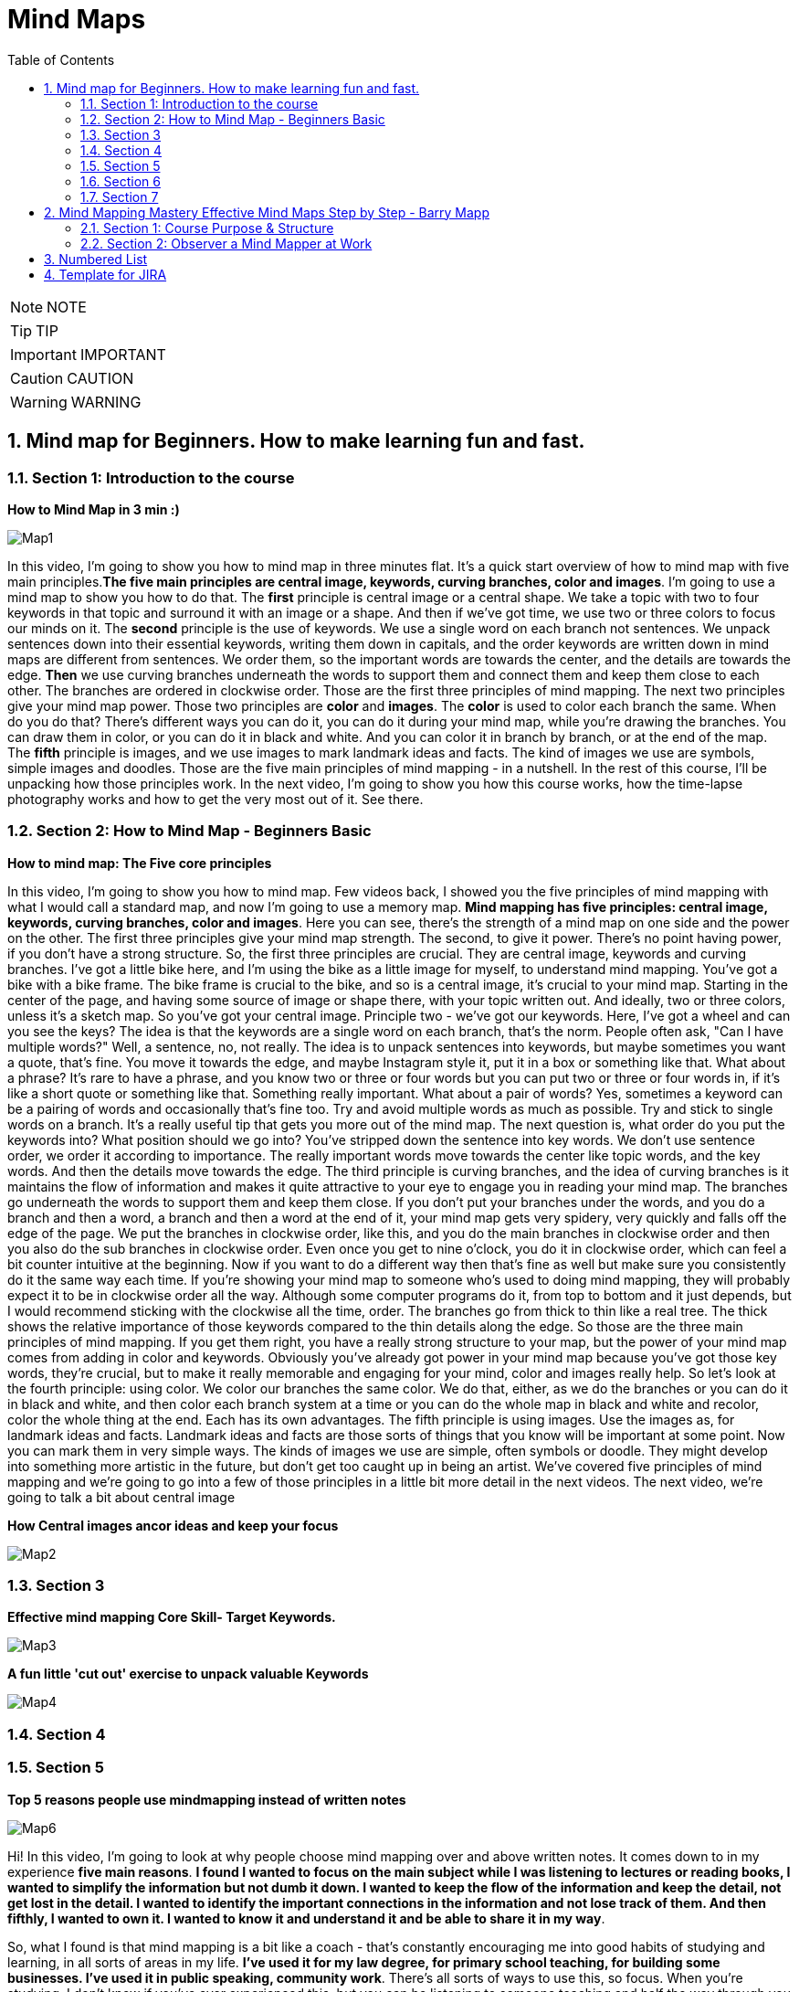 = Mind Maps
:toc: top
:toclevels: 5
:sectnums:
:sectnumlevels: 5

NOTE: NOTE

TIP: TIP

IMPORTANT: IMPORTANT

CAUTION: CAUTION

WARNING: WARNING


== Mind map for Beginners. How to make learning fun and fast.

=== Section 1: Introduction to the course

*How to Mind Map in 3 min :)*

image::mind-maps/Map1.JPG[]

In this video, I'm going to show you how to mind map in three minutes flat. It's a quick start overview of how to mind map with five main principles.*The five main principles are central image, keywords, curving branches, color and images*. I'm going to use a mind map to show you how to do that. The *first* principle is central image or a central shape. We take a topic with two to four keywords in that topic and surround it with an image or a shape. And then if we've got time, we use two or three colors to focus our minds on it. The *second* principle is the use of keywords. We use a single word on each branch not sentences. We unpack sentences down into their essential keywords, writing them down in capitals, and the order keywords are written down in mind maps are different from sentences. We order them, so the important words are towards the center, and the details are towards the edge. *Then* we use curving branches underneath the words to support them and connect them and keep them close to each other. The branches are ordered in clockwise order. Those are the first three principles of mind mapping. The next two principles give your mind map power. Those two principles are *color* and *images*. The *color* is used to color each branch the same. When do you do that? There's different ways you can do it, you can do it during your mind map, while you're drawing the branches. You can draw them in color, or you can do it in black and white. And you can color it in branch by branch, or at the end of the map. The *fifth* principle is images, and we use images to mark landmark ideas and facts. The kind of images we use are symbols, simple images and doodles. Those are the five main principles of mind mapping - in a nutshell. In the rest of this course, I'll be unpacking how those principles work. In the next video, I'm going to show you how this course works, how the time-lapse photography works and how to get the very most out of it. See there.

=== Section 2: How to Mind Map - Beginners Basic

*How to mind map: The Five core principles*

In this video, I'm going to show you how to mind map. Few videos back, I showed you the five principles of mind mapping with what I would call a standard map, and now I'm going to use a memory map. *Mind mapping has five principles: central image, keywords, curving branches, color and images*. Here you can see, there's the strength of a mind map on one side and the power on the other. The first three principles give your mind map strength. The second, to give it power. There's no point having power, if you don't have a strong structure. So, the first three principles are crucial. They are central image, keywords and curving branches. I've got a little bike here, and I'm using the bike as a little image for myself, to understand mind mapping. You've got a bike with a bike frame. The bike frame is crucial to the bike, and so is a central image, it's crucial to your mind map. Starting in the center of the page, and having some source of image or shape there, with your topic written out. And ideally, two or three colors, unless it's a sketch map. So you've got your central image. Principle two - we've got our keywords. Here, I've got a wheel and can you see the keys? The idea is that the keywords are a single word on each branch, that's the norm. People often ask, "Can I have multiple words?" Well, a sentence, no, not really. The idea is to unpack sentences into keywords, but maybe sometimes you want a quote, that's fine. You move it towards the edge, and maybe Instagram style it, put it in a box or something like that. What about a phrase? It's rare to have a phrase, and you know two or three or four words but you can put two or three or four words in, if it's like a short quote or something like that. Something really important. What about a pair of words? Yes, sometimes a keyword can be a pairing of words and occasionally that's fine too. Try and avoid multiple words as much as possible. Try and stick to single words on a branch. It's a really useful tip that gets you more out of the mind map. The next question is, what order do you put the keywords into? What position should we go into? You've stripped down the sentence into key words. We don't use sentence order, we order it according to importance. The really important words move towards the center like topic words, and the key words. And then the details move towards the edge. The third principle is curving branches, and the idea of curving branches is it maintains the flow of information and makes it quite attractive to your eye to engage you in reading your mind map. The branches go underneath the words to support them and keep them close. If you don't put your branches under the words, and you do a branch and then a word, a branch and then a word at the end of it, your mind map gets very spidery, very quickly and falls off the edge of the page. We put the branches in clockwise order, like this, and you do the main branches in clockwise order and then you also do the sub branches in clockwise order. Even once you get to nine o'clock, you do it in clockwise order, which can feel a bit counter intuitive at the beginning. Now if you want to do a different way then that's fine as well but make sure you consistently do it the same way each time. If you're showing your mind map to someone who's used to doing mind mapping, they will probably expect it to be in clockwise order all the way. Although some computer programs do it, from top to bottom and it just depends, but I would recommend sticking with the clockwise all the time, order. The branches go from thick to thin like a real tree. The thick shows the relative importance of those keywords compared to the thin details along the edge. So those are the three main principles of mind mapping. If you get them right, you have a really strong structure to your map, but the power of your mind map comes from adding in color and keywords. Obviously you've already got power in your mind map because you've got those key words, they're crucial, but to make it really memorable and engaging for your mind, color and images really help. So let's look at the fourth principle: using color. We color our branches the same color. We do that, either, as we do the branches or you can do it in black and white, and then color each branch system at a time or you can do the whole map in black and white and recolor, color the whole thing at the end. Each has its own advantages. The fifth principle is using images. Use the images as, for landmark ideas and facts. Landmark ideas and facts are those sorts of things that you know will be important at some point. Now you can mark them in very simple ways. The kinds of images we use are simple, often symbols or doodle. They might develop into something more artistic in the future, but don't get too caught up in being an artist. We've covered five principles of mind mapping and we're going to go into a few of those principles in a little bit more detail in the next videos. The next video, we're going to talk a bit about central image

*How Central images ancor ideas and keep your focus*

image::mind-maps/Map2.JPG[]

=== Section 3

*Effective mind mapping Core Skill- Target Keywords.*

image::mind-maps/Map3.JPG[]

*A fun little 'cut out' exercise to unpack valuable Keywords*

image::mind-maps/Map4.JPG[]

=== Section 4

=== Section 5

*Top 5 reasons people use mindmapping instead of written notes*

image::mind-maps/Map6.JPG[]

Hi! In this video, I'm going to look at why people choose mind mapping over and above written notes. It comes down to in my experience *five main reasons*. *I found I wanted to focus on the main subject while I was listening to lectures or reading books, I wanted to simplify the information but not dumb it down. I wanted to keep the flow of the information and keep the detail, not get lost in the detail. I wanted to identify the important connections in the information and not lose track of them. And then fifthly, I wanted to own it. I wanted to know it and understand it and be able to share it in my way*.

So, what I found is that mind mapping is a bit like a coach - that's constantly encouraging me into good habits of studying and learning, in all sorts of areas in my life. *I've used it for my law degree, for primary school teaching, for building some businesses. I've used it in public speaking, community work*. There's all sorts of ways to use this, so focus. When you're studying, I don't know if you've ever experienced this, but you can be listening to someone teaching and half the way through you start wondering, "What are we learning about here?" because you've got lost in the detail. *It's really important for mind mappers to keep the topic in the middle of the page*. And the reason we put it in the middle of the page, is it's like a target that we're constantly connecting everything to, *so it constantly reminds our mind that our focus is that topic and not to get distracted*. The *second thing* that makes people want to work with mind maps, is the *desire to keep things simple and to simplify things*. Einstein says, "A genius makes complex things simple." And what we're talking about here is distilling information but not dumbing it down. And the way mind mapping does that is through keywords. Now, keywords are the Cinderella of mind mapping. People look at mind maps and say, "Oh, it's all about the pictures, it's all about the colors, all about the branches." *Actually the most powerful thing about mind mapping is keywords*, because keywords help you simplify the information. Take a whole sentence, and bring it down into two or three keywords, and whole concepts can be summed up into keywords. It's made Google billions of pounds, the power of keywords. Take hashtags, those are keywords. Keywords are incredibly powerful and the ability to think about things with keywords is a really great skill and mind mapping is like a coach. *It's constantly coaching you to distill information down into the key words and the key concepts*. I love that about mind mapping because it's so easy to get lost in lots of words and lots of ideas but the skill in this world and this time is to simplify and distill things without dumbing them down and the way to do that is with key words.

*The third reason* that people use mind mapping is to find the flow of an argument, or flow of information. Now I don't know if you've ever been in a lesson or a lecture or reading a book where you started off with the main topic and then you get lost in details. Now details are really important but getting lost in details happen so often in the middle of a lecture because you've got out of the flow of the main track of information. How do you track the flow? Well, with written notes people often write a subtopic and then detail, subtopic, detail, subtopic, detail. Mind mapping does that with main branches and detail branches, so you can wherever you are in the detail you always look back and you can see where you are in the main flow of the argument.

The *fourth reason* why people mind map is to identify valuable connections. When you're learning, a lot of learning is about not just knowing something but understanding it, and key to understanding it is understanding how things connect. You'll see that, when you're listening to someone doing a talk, they want to start with an event, a fact, show you some things that happened in the middle and end with the conclusion. If it's a short talk or a short video, you get that very clearly. There's a start, there's a few points and then there's a strong conclusion. In a long lecture or in a full chapter, there can be four or five or eight of these, and it's very easy to get lost in amongst them and they can overlap a bit when they're discussing one thing and then flipping over into something else and you can get lost in this. How many times have you been taking notes and you end up thinking to yourself, I don't know what he's saying or she's saying, because I'm just concentrating on writing down as much as I possibly can. And how many times have you gone to the other extreme and said I'm not going to write any notes because it's just getting in the way. Now you know it's really important to write notes because while you're in the middle of it all makes sense but when you get out you start to think, Oh I need to remember that fact. *Now mind mapping is somewhere between writing tons of unnecessary notes and writing no notes*. It's in the middle of capturing what is essential. And so you end up finding, your owning the information, as you're hearing it. Mind mapping really helps you remember things too. I've got terrible memory. I really need mind mapping to remember things before an exam. In this video, I've shown you five reasons why people choose to mind map instead of written notes. Focusing on the main thing, simplifying things but not dumbing it down, keeping the flow of information, keeping in the flow of information and understanding, finding the valuable connections, and owning it while you're learning it. Now, I want to show you in the next section how to mind map. So see you in the next video.

=== Section 6

=== Section 7

image::mind-maps/Map7.JPG[]

---

image::mind-maps/Map8.JPG[]

== Mind Mapping Mastery Effective Mind Maps Step by Step - Barry Mapp


*Maximizing Value*

* [ ] *Fundamentals*: Learn the concepts
* [ ] *Information*: Do POC from the course
* [ ] *Skills*: Use / Implement it in Project
* [ ] *Innovation / Expert*: Value for next 2 Years


*Objective*

* [ ] *History*:
* [ ] *Agenda-While doing this course what is the Agenda [1,2,3,4,5..]*:
* [ ] Exam Notes
* [ ] *Why OneNote Notes*:
* [ ] *What is Pending*:


=== Section 1: Course Purpose & Structure

*Structure of the Course*

image::mind-maps/course-structure.png[]

I'm going to talk about the structure of the course. Now when we learn anything new it's so much easier if we can break the process or technique down into simple steps. And this is the same whether you're learning to jog or ride a bicycle or in this case learning to become an effective mind mapper. The process of learning mind mapping on this course I've divided into *eight steps* and I'll quickly take you through these as an overview. 

*Step one* is getting us into the right frame of mind for the course being mentally prepared for new learning and putting time aside in your diary in order to do the course justice. 

*Step two* is observing a mind mapper at work observing the master at work has always been how an apprentice starts out in any of the crafting professions and mind mapping is a craft as much as it is a tool or a process. So observation is a tried and tested start up method. So in this step you will be standing over my shoulder watching me seeing me create my mind maps whilst at the same time through my running commentary, you'll be hearing the thought processes going on in my head as I create the map. Do please pay attention to this commentary and don't rush through these lectures as I am sharing with you the thought processes that are required in order to construct effective mind maps. And this is different from the linear piece by piece way we were taught to think at school. 

In the *third step* you'll be reading through a series of mind maps. What we are doing here is simply learning to read before we learn to write. Indeed I don't ask you to start creating drawing or writing your own mind maps until we get on to Step 6. So for now you are able to relax if all of this is new to you. 

*Step 4* is a further opportunity to get the feel of the technique and to practice eye-hand-brain coordination when it comes to creating mind maps. Now this is a copying step and as most of us are not good at copying you may find initially that what you are creating will look somewhat different from what you are copying. So do pay attention to this step and don't skimp it. Basically what you're doing here is grasping the technique through the use of your writing hand. 

In *Step 5* we spend some time ensuring that we've integrated the main key principles that underpin the construction of effective mind maps. So again don't leave out step 5. And whenever we review information we are telling our brain. This is important and I need to remember it. And it is this process of regular review which helps us to transfer new learning into our long term memory. 

Then when we get to *step 6* you'll actually be creating your first mind maps with a helping hand from me. 

And finally in *Step 7* you're creating your very own mind maps from scratch. And please don't be tempted to start drawing your mind maps until you get to this stage. Otherwise in my experience you'll find you'll have picked up some bad habits which can then be really difficult to rectify. 

*Step 8* is where you look to put mind mapping into everyday practical use in your work in your life and you'll be reflecting upon what you've learnt and planning out how best to make use of mind maps for you personally going forward. Practice makes permanent and good practice makes for effective mind mapping.

=== Section 2: Observer a Mind Mapper at Work

*Benefits of Mind Mapping*

image::mind-maps/benefits.png[]

Okay, I want to mind map the benefits of mind mapping. So let's see how we might go about that. Okay so what are some of the benefits of mind mapping it's great productivity tool. It helps us to reduce the times of certain things so want to put that on. And it's a very versatile technique and it's visual and spatial. The benefits of spatialness is to make visible certain stuff so it's to see stuff But if it's a mind map one of the key things is that it reduces the time again if you're artistic you can always put in some thing representing the time...it reduces the time to learn. an L plate saying that the L represents learning so reduces the time for learning. Well anything really so learning a speech a poem learning for a test. So on preparing for an interview reduces the time to prepare things like a draft an article talk as a technique. It's very useful for sorting stuff out for organizing and sorting. For presenting for improving. For sparking creativity. So If we do stuff spatially it makes clearer use memory that this is visual spatial. Can you see how we can work I can add detail here. Here I can I don't have to work in a linear way so it can go and have a think about sorting the fact that the technique helps us sort out. Any ideas or issues that we may have. Simplifying clarifying spatializing it sorts naturally helps us us to be quite concise about stuff with presenting we can deliver presentations that are engaging articulate improve our decision making judgements note taking and with a mind map it helps us to see the whole. And also with the detail. So it is very much context helps us to see the context as well as the detail and helps us discover new connections new ones and actually rediscover old ones and it helps us to see our thinking our thoughts very important because How often do we reflect upon our thinking. Thinking can be divergent which sort of is often referred to as brainstorming. In thinking we can see is it joined up or not. And important for me is what I call convergent thinking which is moving from the complex to simple. Say something about the actual process of mind mapping itself the process itself helps clarify and it helps us to use utilize brain better clarifies ideas and thoughts we are displaying what we could describe as a mental model of the world our mental model and the process facilitates the process facilitates our understanding and facilitates what can be called sense making. It's a process that helps us communicate ideas to other people. communicate is probably a good overview of some of the benefits of mind mapping and then to just finally enhance the map we can add colour.

*Mind Map an Article*

Okay this video is about looking at how we use my mapping to summarize an article or a book. Now I've taken an article that I wrote some years ago called cultivating the mind. The full title called cultivating the mind for positive health because I wrote it for the magazine. Positive health. And and I'm going to look at this as if I am mind mapping the article, now I would have created a mind map when I wrote the article. All those years ago. I haven't got the original. So what I've done is I've re-read the article and I've created a mind map Now at the moment I really want to show you just the main branches to the mind map and so I've coloured those in because one of the things that the colour does it it. It accentuates. And I'm going to read this as if This was just by an author that I'm not especially familiar with obviously as I said I wrote the article. Would I want to show you how it would look how you would read it if you were reading the mind map that was created as a summary of an article.

So what the author has done here *has chunked the topic into seven main areas*. And actually *chunking* is an important component of mind mapping and we'll be dealing with that in a later section of this course. So let's have a look. Just very briefly at the seven main chunks for the for the article and I've got the red laser pen here. There was uh exercise. So a section on exercising a section on. On learning. And how we learn a section on brain waves and their importance. A section on multiple intels and I've got here the I used an abbreviation. Intel is quite an interesting abbreviation for intelligence because we've all heard of the Intel inside. Microprocessors for computers. You know you have multiple Intels inside your brain. If you like inside your personal computer. And so that's quite a nice play on words. But multiple Intel's means multiple intelligences so there's a section on multiple intelligences a section on competence how we gain competence in a skill. A section on the architecture of the brain. And then at the very end of the article a little bit about mind mapping as this was actually part 1 of a two part article. Part 2 was on on mind mapping and so this article really sort of led into that so just a little bit of an introduction about mind mapping so so that gives a summary of the main headings if you like the main subheadings some of the article. What I'm going to do is I'm going to sort of read this for you. And I'm going to do this by actually colouring in. Now one of the great things about mind mapping is if you add the color later which is *what I actually recommend it's my preference to create a mind map in black and white and then colour in the branches. At the end is as we colour. We can review what we've what we've done*. Now given you a choice here you may have read this article already it's in the resources section of this course. So you may have already chosen to to read it in which case this is reviewing for you what you've read. Equally if you haven't read the article yet this is wetting your appetite to read up on if not the whole of the article on sections of the article which grab your interest as I point out the things that are dealt with in the various sections so. The first part is about we know about exercising the body we know about a healthy body and we sort of know about a healthy mind. But do we exercise the mind in the same way as we exercise the body so there's a section about that and how we might think about exercising the mind a sort of a brain gym as opposed to just having a body gym. Then there is learning. So then there is is learning. And in this section it's about learning how to learn the L plate there. I can put a key to that so that anybody can read this mind map. But a little L plate is the abbreviation I always use in my mind maps to signify learning. So learning how to learn and there's some very interesting stuff about learning cycle the learning cycle that I like to use is from a guy called Phil Race. And if we ever want to add any detail to a mind map that is not in the mind map form that should go in the very periphery of the of of the mind map. So I have just outlined there what the race cycle is and it doesn't matter if you cannot read it at the resolution of the camera because one of the things in the next little section where we focus on just one or two important aspects of cultivating the mind I will be talking briefly about the learning cycle in detail. There's a little bit about learning preferences what some people call learning styles. And the three main recognized learning styles have always been visual auditory and kinaesthetic, so there's something about that in the article. And also about learning rhythms and the rhythms are really to do is how we can maximize how we can use certain of the brain rhythms to maximize retention of information. And and recall. So for example as an optimal amount of time to review what you've learnt in order to transfer it from short term to long term memory, now brainwaves Now I had a senior moment when I was preparing this so I've already coloured in the the. The brainwaves there in brown. Use the marker now. So brainwave talk about the main brainwave states of which there are four. And these four are Beta Alpha Theta and Delta. As a quick summary B eta is the wave brain wave for alertness for escaping from the sabertooth tiger. Alpha wave is the wave for focussed attention. Theta wave is the wave for reverie and daydreaming which is particularly good for the digestion of learning and for long term memory and Delta wave which is sleep is also very important for long term memory. So a summary a very brief summary there of the four brain waves states. And one of the things that mind mapping is doing it is chunking in to what we will discover are levels of hierarchy so brain wave is the top level for this category. Beta, Alpha, Theta and Delta are the sub details and then more detail detail about Beta detail about our Alpha detail about Theta detail about Delta on the more on the periphery so the mind map is always moving from the key heading the key category through to low. What we can call lower levels of abstraction. So from the concept down to the detail in the periphery. There is also a section on multiple intelligences and it really just mentions what those main ones are and in how Gardner's original work. There were seven multiple intelligences and I can colour these in now. There's the yellow and the the seven intelligences are logical linguistic physical visual-spatial. musical. And two personal intelligences interpersonal. And intrapersonal intrapersonal is the intelligence about yourself within you. Within your own body and interpersonal intelligence is the intelligence the social intelligence of being able to communicate well with other persons. Then there's a section on competence and. We can be unconsciously. uncompetent which is the first stage and then. Consciously uncompetent and then consciously competent and then unconsciously competent, so these are numbered one two three four so that's the section on competence. Then there's a section on brain architecture. And this is subdivided into three sections. The individual cell which is the neuron there's a section about the triune brain. The fact that the architecture of the brain is such that it's almost like it's three brains in one. And McLean who came up with this model. Talked about reptilian mammalian. And human. So we got three brains. And there's also a section on the left and the right side of the brain so quickly summarizing the whole thing the brain cell is the neuron there's. It's not really known how many they are there are so many of them. Ten billion is one estimate. And each of those neurones scan have up to 20 thousand connections. If you look at the triune brain the reptilian brain is the brain of survival it's our survival brain our instincts brain and our habits brain. It's the brain where we store any new habits that we form the mammalian brain is our social and emotional brain and our human brain. We can think of as our thinking brain and this human brain is divided into the left and the right side. And this is the brain for the right side is synthesis and creativity and the left. is analysis and logic. So the thing about mind mapping is that it is a technique that is exceptionally brain friendly. mind mapping Helps us to structure information hierarchically which is the way the brain naturally likes to structure information. It's a spatial technique so it taps into our visual spatial and our spatial working memories and it helps us to work nonlinearly which again is the way the brain. Was programmed. To get it's best effort is to work in a nonlinear. Not in a linear fashion. Okay so there we are as I've coloured that in. I've sort of given an overview of the article so if you haven't read the article yet you may now like to to to read it and then use this as a review of what what you've read. The mind map can go out easily to one further level of abstraction. If you want to do that so by that I mean. That for example if you wanted. After you read up on brain waves if you wanted to add some stuff about Beta wave Alpha wave Theta wave or Delta wave there is room to add that without needing to. have a further map without needing to redraw the map and you can have any little doodles you can put out here on the periphery of the map. And if necessary put a little arrow to join them in so any real sort of detail should be right out here on the periphery. And a good map will also have white space in between the branches. As much as possible because again that helps the brain separate the various key ideas. So there you a mind map This is a way of summarizing an article or a book using the mind mapping technique. There you go.


---


Positive Health Online | Article
Exercising the Body-Mind
We are encouraged to exercise our physical body in order to maintain good health: To "use it or lose it". The current focus of this good sense is on our "body" and the heart. The same maxim, however, applies to the brain, the mind and the memory. If regular exercise of the body-heart reduces the incidence of physical ailments and heart disease, then logic dictates that regular brain exercise will help prevent failing minds and faltering memory. Every day of the week in every town across the country we can enrol on a body fitness programme but where are the "Brain Train" classes? There is "Adult Education" but, unfortunately, it continues to take the "reductionist" approach to learning that bored us to tears in school. As a consequence, however, we often take the same approach when it comes to our own personal development, and we also tend to continue training in areas in which we already feel reasonably competent. At college therefore we "exercise" the parts of our mind that are already well developed. What we need for brain fitness is a formula that will reach the parts that lie idle. New Age and Complementary Health workshops are a better place to start because they fire up the intuitive side of our nature. But spending some time first learning how to learn, is in my view the best possible investment for your future personal "brain fitness" programme.

Learning how to learn
In order to continually and effectively improve our minds we need first to become "mentally literate" a term first coined by Tony Buzan (and unfortunately not a skill taught in most schools). This is a literacy through which you come to understand your brain, and acquire the tools and techniques for learning. Anyone can become mentally literate, and if you enjoy reading, then the books Use Your Head by Tony Buzan and Accelerated Learning by Colin Rose are excellent starting points. If you prefer to learn by doing, there are many excellent workshops available on memory and learning. Some basic concepts which will help you on your journey are Learning Cycles, Learning Styles, Mind (Brain) States, Learning Rhythms, Multiple Intelligences, Competence Model, Brain Architecture, and Mind Mapping®.

The Learning Cycle
There are many "learning" cycles in the literature (such as the Kolb Cycle) and though all of them have their uses, many of them are unnecessarily complex. The importance about knowledge of a simple learning cycle is that it shows "learning" as a set of processes and that if a part of the process is missed out then true learning does not occur. The simplest, most effective, learning cycle that I have come across is that devised by Phil Race. This shows learning as requiring four processes:- Want, Do, Feedback, and "Digestion". This cycle is a process that the brain uses naturally (before we go to school and have a teacher) to achieve milestones like walking and talking. However, for some reason our schooling seems to drive into us a two stage cycle which is more like "Want-Do". The saying "If at first you don't succeed try, try, try again" does not hold true for the Want-Do fanatic. The "Want-Do" cycle is akin to the "bashing the head against a brick wall" approach (which I see so many people attempting regularly at work and play. It is a "No-Learn" cycle). Without monitoring the "feedback" from the "doing" and without "digesting" the meaning, implication, and lesson, from the "feedback" there can be no true learning, no brain stimulation and no new neuronal connections. In fact, "learning" based on Want-Do (i.e. no-learn) is what leads us into the "can't do" mentality and we build around ourselves a "box" of life constraints instead of one of never-ending possibilities.

Learning Styles and Preferences
We can acquire new information through visual (sight) auditory (sound) and kinesthetic inputs. (V.A.K) Kinesthetic input can be thought of as a "catch-all" for the non-sight and non-sound modes such as touch, taste, feeling and movement. Depending on a mix of genetic predisposition and early learning opportunity we may develop a preference for a particular learning style and people who feel that they only learn by "doing" are likely to have a preference for "kinesthetic" techniques, and would not learn easily with traditional school "chalk and talk" teaching methods. However, the literature tends to extrapolate from this the need for teachers to teach to the learning preference of each pupil and for the learner themselves to develop and emphasise their preferred style. Though this makes sense for enhancing learning in the short term, in the longer term in order to develop life-long learning and brain fitness, we should use this information about learning styles to ensure that we continually improve all our visual, auditory and kinesthetic skills. We need our teachers to take an holistic approach and always use a mix of V. A. K. sensations to make each lesson more memorable. Seeing, hearing and feeling simultaneously is the natural way to enhance memory and learning.

Learning Cycle

Brain Wave States
A simple understanding of the four brain wave states can be very helpful to devise strategies to make learning easier and "brain exercise" more effective. The highest frequency – " beta" wave – is maybe appropriate for fleeing from a band of hungry sabre-toothed tigers but is most often indicative of an "overload" and "confusional" state. Not of any use for learning, but seemingly present in great excess in the average classroom and workplace. The "alpha" wave is of lower frequency and represents a state of relaxed but alert awareness. It is an excellent frequency for learning. In this state your peripheral awareness is acute but soft and unfocussed, and the mind-body is in a more energy-efficient mode than with beta (utilising less overall energy), but learning is enhanced because it is concentrated around a single activity. If the surrounding environment is high in distracters or stessors it will be difficult to achieve enhanced alpha but equally the more adept you become at holding this state, the easier it is to shut out distraction. (This is also where the importance of the "want' in the learning cycle comes in – if you don't particularly want to do something in the first place it becomes very easy to be distracted.)

Techniques such as looking at a mandala and listening to baroque music enhance alpha wave production. The third state "theta" is a lower frequency still, and at this frequency the mind-body is focussed inwards and sensitivity to the outside world is temporarily lowered. We observe this state when people "day-dream" or are creating or recreating mental pictures in the mind such as when doing visualisation. The mind likes to work with pictures and theta state is therefore good for memory and recall, and whenever we are seeking to link new ideas to our existing mental database. Einstein attributed much of his "genius" to daydreaming and he insisted that his pupils spent time each day on this activity. (Note that the theta state is highly appropriate for the "digestion" stage of the learning cycle.)

Finally the lowest brain frequency is the "delta" wave state (equivalent to sleep) which also has importance in learning but will not be covered here.

From a simple understanding of our brain wave states we can see that mind-state is an important consideration for both teacher and learner. It is a waste of effort "exercising" the brain until we have quietened and focussed our minds, and setting aside time for mental imagery and imagination will give our little grey cells a good workout.

The Learning Rhythms
I will just touch here on "learning rhythms". Those who want to know more should refer to Tony Buzan's book "Use your Head". When you receive information from a typical spoken lecture, do you know how much and what information you recall during the lecture, at the end of the lecture and days or weeks afterwards? Each of these stages has typical, predictable "decay" curves for recall. Knowledge of these learning rhythms can enable both teacher and pupil to optimise the learning and review process and prevent "learning decay".

This has many implications. The corporate world for example could optimise its training budgets much more effectively if trainers and employees utilised this knowledge, and students studying could spend less time on revision yet achieve far better results in their examinations.

Multiple Intelligences
The pioneering work of Howard Gardner and Daniel Goleman's book Emotional Intelligence have hopefully finally debunked the idea that we all possess a single innate intelligence or "IQ". Gardner emphasises that we all have at least seven intelligences and each can be improved with practise. The "intelligences" are Logical/Mathematical, Linguistic, Physical /Kinesthetic, Musical, Visual/Spatial, Intrapersonal, and Interpersonal. The Logical/Mathematical relates to our ability to reason and calculate and is most developed in scientists, mathematicians, lawyers and judges. The Linguistic intelligence is our ability to read, write and communicate with words. Such intelligence is highly developed in authors, poets, orators, (some) politicians and "academics". Traditionally most so-called intelligence tests have focused on these two "talents", and most education systems around the world concentrate on these two abilities. Howard Gardner says that this has given us a warped and limited view of our learning potential. In particular we see little emphasis both at home and at school on the development of our intrapersonal and interpersonal abilities both of which are strongly interweaved with our emotional side. Our Intrapersonal intelligence is the introspective ability to know one's self and our Interpersonal intelligence is the ability to relate with others. Probably we developed these abilities in past times at home within the learning set of the extended family.

Today we have several generations of adults with low ability in these important skills which is a major problem. If parents, teachers and politicians worked on these intelligences within themselves, then these skills would diffuse to our children. Fortunately those of us interested in positive health (and consequently reading this magazine) are learning the wisdom of the ancient ones and the ancient traditions of the East and North America. We are thus beginning to understand how our emotions connect to the well-being of ourselves and our loved ones, and most importantly we are learning that to change something outside of ourselves we first need to change something inside ourselves. When the whole planet has learnt this, then the world will be a better place. When we have this congruence in our society then we will find it also in our children. The more that we all seek to develop these intelligences, the more that we will move away from a "blame" culture to one where we all accept responsibility for what happens through our interconnectedness with the outside world. The world is merely our reflection.

Each "intelligence" can be thought of as a separate "microprocessor" inside our head. Each intelligence improves with use. The phenomenon of true "genius" appears to come when many of these intelligences are well developed and used simultaneously. Each intelligence is subject to "use it or lose it". Part of the accelerated learning model is that information in a study session is presented in ways which address as many of the "intelligences" as possible. This not only makes retention and recall of information easier (there are many more "hooks" from which to get the information back out again) but it is continuously improving each intelligence skill.

The Competence Cycle
Phil Race points out that before we try a task we are "unconsciously uncompetent", a state where we may not be aware that such a task exists or if we are aware, we have never rehearsed it. The task is outside of our boundary of possibilities. (Many of us are reluctant to try new things but we should remember that "brain fitness" depends on performing such activities.)

When we "have a go" at something new, we step to the edge of our existing frame of reference and we take risks (for example of looking foolish) and we may "fail". We then become "consciously uncompetent". We are now aware that we do not yet have the ability to achieve the task. A baby for example is at this stage when it tries to take its first step and falls down. However, once baby takes the first few successful steps he has reached the "conscious competence" stage. Now over the next few weeks provided that baby consciously concentrates solely on the task, he can walk without failing. If, however, he gets a distraction which requires some attention he probably falls down. Gradually though the walking becomes automatic and distraction does not result in toppling over or sitting down. The baby is now "unconsciously competent". The lesson from the competence model is that anything that we do with perseverance, and continually receive and digest feedback to correct deficiencies, we will become excellent at (unconscious competence). But remember that the unconscious competence state requires little thought, so unless you are continually challenging yourself to learn new competences your thinking cap gets little exercise.

Brain Architecture
The Brain Cell Within the brain is at least 10 billion brain cells or neurons. Each of these neurons can make as many as 20,000 connections. A truly vast network of cosmic proportion. It is not the number of neurons that determines the power of our intelligences, it is the number of connections between the neurons which determines this. It is good to be "dense" (the more connected are the neurons the heavier is the brain). The memory capacity from this network is infinite and over a lifetime the average person uses up less than one tenth of one per cent of potential. Seemingly, the amount of potential capacity utilised over a life time is use-dependent.

Hemispheres of Left and Right Brain

The Triune Brain We have three-brains-in-one which represents an evolutionary inheritance. There is the "reptilian brain" which stems from the spinal column. This controls our basic instincts – breathing, heart rate, sense of territory. Then there is our "mammalian brain" or limbic system. This controls our emotions, sexuality, sleep and immune system, and plays an important role in long term memory. Finally there is our Neo-cortex or "thinking cap". This comprises a two-sided cerebrum the so-called left and right brain linked by a massive bundle of nerves, the corpus callosum, comprising some 200 million fibres. The left side of the brain specialises in logical, linear, analytical processes and the right side specialises in intuitive, holistic, imaginative processes (gross simplification). The real power of the brain to tackle a task is unleashed when left and right brains work together simultaneously and synergistically.

The Triune Brain

The Triune Brain model helps us to appreciate both possibilities and constraints. First, the brain has constraints on how much information can be processed simultaneously, and when the Body-Mind is on full alert (e.g. flight, fright or fight) the functioning of the lower (reptilian) brain and mid (mammalian) brain take precedence. This means that as the amount of "stress" in the moment increases so more of our thinking is suppressed. This happens probably because, in evolutionary terms, it was more important when being chased by the dinosaur to operate on "automatic response" mode, than to spend time thinking about it. Of course, today, the stress generated by a situation is not indicative of an immediate threat to life and limb and it is better often to think a solution (using alpha and theta states) than to fire-fight it. We can, in fact, learn to stay calm in volatile or distressing circumstances in which case we retain full ability to use the complete range of logical or intuitive power.

The second point from the model is that the functions of the mid-brain appear to be closely interconnected. We know that our emotions have a profound effect on memory and there is increasing evidence to suggest that our immune system also interacts with our emotions and our long-term memory. This has important implications for our understanding about Body-Mind and Health.

The Age-Brain Heresy
At school we learnt about the "what" of learning and not the "how". We thus go on to live out our lives without much knowledge of how we learn, how our mind or memory operates and therefore with little idea about how to keep the brain holistically active and healthy. The evidence suggests that if we have this know-how, and use it, our brain does not deteriorate with age and our mental abilities can continually improve. A Body-Mind fitness programme is therefore a programme for life, living and longevity.

The 90 year old who is studying for a GCSE is continually stretching the Mind-Body to new limits, and has reached a ripe age through an intuitive understanding of what to do to stay healthy. Living is learning. Learning is about continuous improvement and internal changes. Continuous Life-long learning keeps the brain active with each and every neuron striving to make new permanent connections. Learning is thus the exercise of the mind. Doing (what you have always done) is Body-Mind maintenance, not improvement. Simply doing things does not require much interplay between your neo-cortex and your memory database.

Mind Mapping® for Health
The traditional way that we write down ideas and thoughts (in a linear and logical fashion) is not a very effective way to make new and interesting connections. Lists of linear words does not engage the intuitive, right side of our brain. A much more effective way to do this is to use a technique called Mind Mapping®. Regular use of such visual, organic, branching techniques is brain-friendly, and encourages learning through visualisation and realisation of the interconnectedness of our internal and external worlds. In particular, Mind Mapping® can engage both sides of the brain – simultaneously. In the accompanying article Ian Woodrow describes the use of Mind Mapping® as a tool for therapists, and in a follow-up article I will talk about the concept of "Mind-Mapping® for Health" in much greater detail.

Being mentally literate and learning the skills of learning how to learn will help you manage your time, your life and your mind. One of the greatest benefits is that learning becomes so effortless that continuous change becomes a joyful challenge and not a stressful pain. Most of us are being dragged along by change hardly able to keep up and constantly feeling that we have no control. This is the recipe for dis-ease. Mental literacy can set you free, allow you to tap into the vast dormant potential within and to learn faster than the change in your outer world reality. Learning faster than change fosters a pro-active rather than a re-active lifestyle. This is the recipe for health.

Finally, Mental Literacy allows you to make informed choices about what you need to do to keep your brain in tip top shape.

References
Tony Buzan Use Your Head BBC Publications
Colin Rose Accelerated Learning
Howard Gardner Frames of Mind Fontana Press
Daniel Goleman Emotional Intelligence Bloomsbury Publishing
Tony Buzan and Raymond Keene The Age Heresy Ebury Press
Phil Race Never Mind the Teaching Feel the Learning SEDA Paper 80


== Numbered List

.Default
. Makes writing easy
.. Keep focus
.. Syntax
. Different output formats

// Start this list from 10.
[start=10]
.Start from 10
. Makes writing easy
// We can use it on all levels.
[start=10]
.. Keep focus
.. Syntax
. Different output formats

== Template for JIRA

* Why I am doing this course/topic
* Does it have long term or short term benefits
* Why is progress not happening in this course
* What is the expected output

